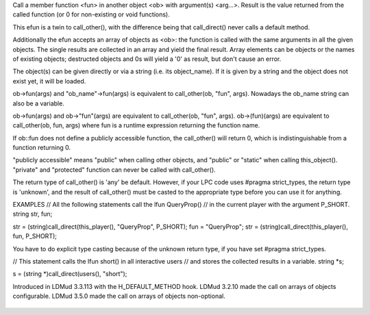 .. efun:: unknown call_direct(object ob, string fun, mixed arg, ...)
  unknown call_direct(object *ob, string fun, mixed arg, ...)

Call a member function <fun> in another object <ob> with
argument(s) <arg...>. Result is the value returned from
the called function (or 0 for non-existing or void functions).

This efun is a twin to call_other(), with the difference
being that call_direct() never calls a default method.

Additionally the efun accepts an array of objects as <ob>: the
function is called with the same arguments in all the given objects.
The single results are collected in an array and yield the final
result.  Array elements can be objects or the names of existing
objects; destructed objects and 0s will yield a '0' as result, but
don't cause an error.

The object(s) can be given directly or via a string (i.e. its
object_name). If it is given by a string and the object does not
exist yet, it will be loaded.

ob->fun(args) and "ob_name"->fun(args) is equivalent to
call_other(ob, "fun", args). Nowadays the ob_name string can
also be a variable.

ob->fun(args) and ob->"fun"(args) are equivalent to
call_other(ob, "fun", args). ob->(fun)(args) are equivalent
to call_other(ob, fun, args) where fun is a runtime expression
returning the function name.

If ob::fun does not define a publicly accessible function, the
call_other() will return 0, which is indistinguishable from
a function returning 0.

"publicly accessible" means "public" when calling other objects,
and "public" or "static" when calling this_object(). "private"
and "protected" function can never be called with call_other().

The return type of call_other() is 'any' be default. However,
if your LPC code uses #pragma strict_types, the return type is
'unknown', and the result of call_other() must be casted to
the appropriate type before you can use it for anything.

EXAMPLES
// All the following statements call the lfun QueryProp()
// in the current player with the argument P_SHORT.
string str, fun;

str = (string)call_direct(this_player(), "QueryProp", P_SHORT);
fun = "QueryProp";
str = (string)call_direct(this_player(), fun, P_SHORT);

You have to do explicit type casting because of the unknown
return type, if you have set #pragma strict_types.

// This statement calls the lfun short() in all interactive users
// and stores the collected results in a variable.
string *s;

s = (string *)call_direct(users(), "short");


.. history
Introduced in LDMud 3.3.113 with the H_DEFAULT_METHOD hook.
LDMud 3.2.10 made the call on arrays of objects configurable.
LDMud 3.5.0 made the call on arrays of objects non-optional.

  .. seealso:: :efun:`call_other`, :efun:`call_direct_resolved`, :efun:`call_resolved`, :applied:`create`, :lang:`pragma`, :efun:`extern_call`, :efun:`function_exists`, :lang:`functions`, :efun:`map_objects`
